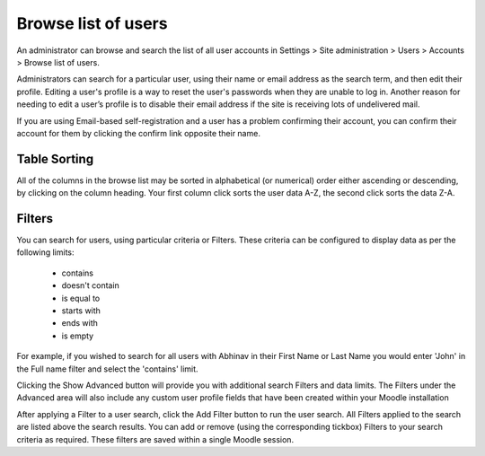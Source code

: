 .. _browse_list_of_users:

Browse list of users
=====================

An administrator can browse and search the list of all user accounts in Settings > Site administration > Users > Accounts > Browse list of users.

Administrators can search for a particular user, using their name or email address as the search term, and then edit their profile. Editing a user's profile is a way to reset the user's passwords when they are unable to log in. Another reason for needing to edit a user’s profile is to disable their email address if the site is receiving lots of undelivered mail.

If you are using Email-based self-registration and a user has a problem confirming their account, you can confirm their account for them by clicking the confirm link opposite their name.  

.. image:: _images/browse_user.png

Table Sorting
^^^^^^^^^^^^^^

All of the columns in the browse list may be sorted in alphabetical (or numerical) order either ascending or descending, by clicking on the column heading. Your first column click sorts the user data A-Z, the second click sorts the data Z-A.

Filters
^^^^^^^^

You can search for users, using particular criteria or Filters. These criteria can be configured to display data as per the following limits:

   * contains
   * doesn't contain
   * is equal to
   * starts with
   * ends with
   * is empty

For example, if you wished to search for all users with Abhinav in their First Name or Last Name you would enter 'John' in the Full name filter and select the 'contains' limit.

Clicking the Show Advanced button will provide you with additional search Filters and data limits. The Filters under the Advanced area will also include any custom user profile fields that have been created within your Moodle installation

After applying a Filter to a user search, click the Add Filter button to run the user search. All Filters applied to the search are listed above the search results. You can add or remove (using the corresponding tickbox) Filters to your search criteria as required. These filters are saved within a single Moodle session.


